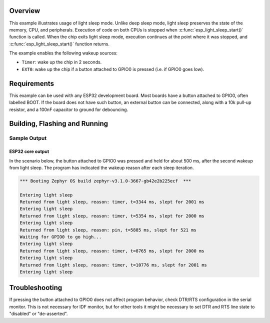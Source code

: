.. zephyr:code-sample:: esp32-light-sleep
   :name: Light Sleep

   Use light sleep mode on ESP32 to save power while preserving the state of the memory, CPU, and
   peripherals.

Overview
********

This example illustrates usage of light sleep mode. Unlike deep sleep mode,
light sleep preserves the state of the memory, CPU, and peripherals. Execution
of code on both CPUs is stopped when :c:func:`esp_light_sleep_start()` function is called.
When the chip exits light sleep mode, execution continues at the point where it
was stopped, and :c:func:`esp_light_sleep_start()` function returns.

The example enables the following wakeup sources:

* ``Timer``: wake up the chip in 2 seconds.
* ``EXT0``: wake up the chip if a button attached to GPIO0 is pressed (i.e. if
  GPIO0 goes low).

Requirements
************

This example can be used with any ESP32 development board. Most boards have a
button attached to GPIO0, often labelled BOOT. If the board does not have such
button, an external button can be connected, along with a 10k pull-up resistor,
and a 100nF capacitor to ground for debouncing.

Building, Flashing and Running
******************************

.. zephyr-app-commands::
   :zephyr-app: samples/boards/esp32/light_sleep
   :board: esp32_devkitc_wroom/esp32/procpu
   :goals: build flash
   :compact:

Sample Output
=================
ESP32 core output
-----------------

In the scenario below, the button attached to GPIO0 was pressed and held for
about 500 ms, after the second wakeup from light sleep. The program has
indicated the wakeup reason after each sleep iteration.

.. code-block:: console

   *** Booting Zephyr OS build zephyr-v3.1.0-3667-gb42e2b225ecf  ***

   Entering light sleep
   Returned from light sleep, reason: timer, t=3344 ms, slept for 2001 ms
   Entering light sleep
   Returned from light sleep, reason: timer, t=5354 ms, slept for 2000 ms
   Entering light sleep
   Returned from light sleep, reason: pin, t=5885 ms, slept for 521 ms
   Waiting for GPIO0 to go high...
   Entering light sleep
   Returned from light sleep, reason: timer, t=8765 ms, slept for 2000 ms
   Entering light sleep
   Returned from light sleep, reason: timer, t=10776 ms, slept for 2001 ms
   Entering light sleep

Troubleshooting
***************

If pressing the button attached to GPIO0 does not affect program behavior,
check DTR/RTS configuration in the serial monitor. This is not necessary for
IDF monitor, but for other tools it might be necessary to set DTR and RTS line
state to "disabled" or "de-asserted".
